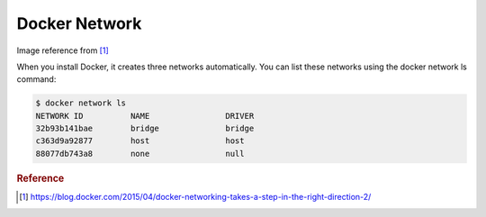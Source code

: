 Docker Network
===============

.. image:: _image/docker-turtles-communication.jpg

Image reference from [#f1]_

When you install Docker, it creates three networks automatically. You can list these networks using the docker network ls command:

.. code-block:: bash

  $ docker network ls
  NETWORK ID          NAME                DRIVER
  32b93b141bae        bridge              bridge
  c363d9a92877        host                host
  88077db743a8        none                null


.. rubric:: Reference


.. [#f1] https://blog.docker.com/2015/04/docker-networking-takes-a-step-in-the-right-direction-2/
